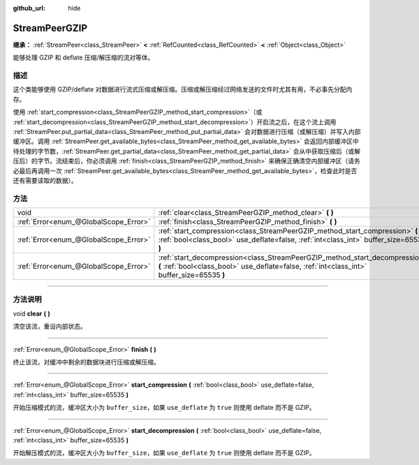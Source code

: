 :github_url: hide

.. DO NOT EDIT THIS FILE!!!
.. Generated automatically from Godot engine sources.
.. Generator: https://github.com/godotengine/godot/tree/master/doc/tools/make_rst.py.
.. XML source: https://github.com/godotengine/godot/tree/master/doc/classes/StreamPeerGZIP.xml.

.. _class_StreamPeerGZIP:

StreamPeerGZIP
==============

**继承：** :ref:`StreamPeer<class_StreamPeer>` **<** :ref:`RefCounted<class_RefCounted>` **<** :ref:`Object<class_Object>`

能够处理 GZIP 和 deflate 压缩/解压缩的流对等体。

.. rst-class:: classref-introduction-group

描述
----

这个类能够使用 GZIP/deflate 对数据进行流式压缩或解压缩。压缩或解压缩经过网络发送的文件时尤其有用，不必事先分配内存。

使用 :ref:`start_compression<class_StreamPeerGZIP_method_start_compression>`\ （或 :ref:`start_decompression<class_StreamPeerGZIP_method_start_decompression>`\ ）开启流之后，在这个流上调用 :ref:`StreamPeer.put_partial_data<class_StreamPeer_method_put_partial_data>` 会对数据进行压缩（或解压缩）并写入内部缓冲区。调用 :ref:`StreamPeer.get_available_bytes<class_StreamPeer_method_get_available_bytes>` 会返回内部缓冲区中待处理的字节数，\ :ref:`StreamPeer.get_partial_data<class_StreamPeer_method_get_partial_data>` 会从中获取压缩后（或解压后）的字节。流结束后，你必须调用 :ref:`finish<class_StreamPeerGZIP_method_finish>` 来确保正确清空内部缓冲区（请务必最后再调用一次 :ref:`StreamPeer.get_available_bytes<class_StreamPeer_method_get_available_bytes>`\ ，检查此时是否还有需要读取的数据）。

.. rst-class:: classref-reftable-group

方法
----

.. table::
   :widths: auto

   +---------------------------------------+----------------------------------------------------------------------------------------------------------------------------------------------------------------------------+
   | void                                  | :ref:`clear<class_StreamPeerGZIP_method_clear>` **(** **)**                                                                                                                |
   +---------------------------------------+----------------------------------------------------------------------------------------------------------------------------------------------------------------------------+
   | :ref:`Error<enum_@GlobalScope_Error>` | :ref:`finish<class_StreamPeerGZIP_method_finish>` **(** **)**                                                                                                              |
   +---------------------------------------+----------------------------------------------------------------------------------------------------------------------------------------------------------------------------+
   | :ref:`Error<enum_@GlobalScope_Error>` | :ref:`start_compression<class_StreamPeerGZIP_method_start_compression>` **(** :ref:`bool<class_bool>` use_deflate=false, :ref:`int<class_int>` buffer_size=65535 **)**     |
   +---------------------------------------+----------------------------------------------------------------------------------------------------------------------------------------------------------------------------+
   | :ref:`Error<enum_@GlobalScope_Error>` | :ref:`start_decompression<class_StreamPeerGZIP_method_start_decompression>` **(** :ref:`bool<class_bool>` use_deflate=false, :ref:`int<class_int>` buffer_size=65535 **)** |
   +---------------------------------------+----------------------------------------------------------------------------------------------------------------------------------------------------------------------------+

.. rst-class:: classref-section-separator

----

.. rst-class:: classref-descriptions-group

方法说明
--------

.. _class_StreamPeerGZIP_method_clear:

.. rst-class:: classref-method

void **clear** **(** **)**

清空该流，重设内部状态。

.. rst-class:: classref-item-separator

----

.. _class_StreamPeerGZIP_method_finish:

.. rst-class:: classref-method

:ref:`Error<enum_@GlobalScope_Error>` **finish** **(** **)**

终止该流，对缓冲中剩余的数据块进行压缩或解压缩。

.. rst-class:: classref-item-separator

----

.. _class_StreamPeerGZIP_method_start_compression:

.. rst-class:: classref-method

:ref:`Error<enum_@GlobalScope_Error>` **start_compression** **(** :ref:`bool<class_bool>` use_deflate=false, :ref:`int<class_int>` buffer_size=65535 **)**

开始压缩模式的流，缓冲区大小为 ``buffer_size``\ ，如果 ``use_deflate`` 为 ``true`` 则使用 deflate 而不是 GZIP。

.. rst-class:: classref-item-separator

----

.. _class_StreamPeerGZIP_method_start_decompression:

.. rst-class:: classref-method

:ref:`Error<enum_@GlobalScope_Error>` **start_decompression** **(** :ref:`bool<class_bool>` use_deflate=false, :ref:`int<class_int>` buffer_size=65535 **)**

开始解压模式的流，缓冲区大小为 ``buffer_size``\ ，如果 ``use_deflate`` 为 ``true`` 则使用 deflate 而不是 GZIP。

.. |virtual| replace:: :abbr:`virtual (本方法通常需要用户覆盖才能生效。)`
.. |const| replace:: :abbr:`const (本方法没有副作用。不会修改该实例的任何成员变量。)`
.. |vararg| replace:: :abbr:`vararg (本方法除了在此处描述的参数外，还能够继续接受任意数量的参数。)`
.. |constructor| replace:: :abbr:`constructor (本方法用于构造某个类型。)`
.. |static| replace:: :abbr:`static (调用本方法无需实例，所以可以直接使用类名调用。)`
.. |operator| replace:: :abbr:`operator (本方法描述的是使用本类型作为左操作数的有效操作符。)`
.. |bitfield| replace:: :abbr:`BitField (这个值是由下列标志构成的位掩码整数。)`
